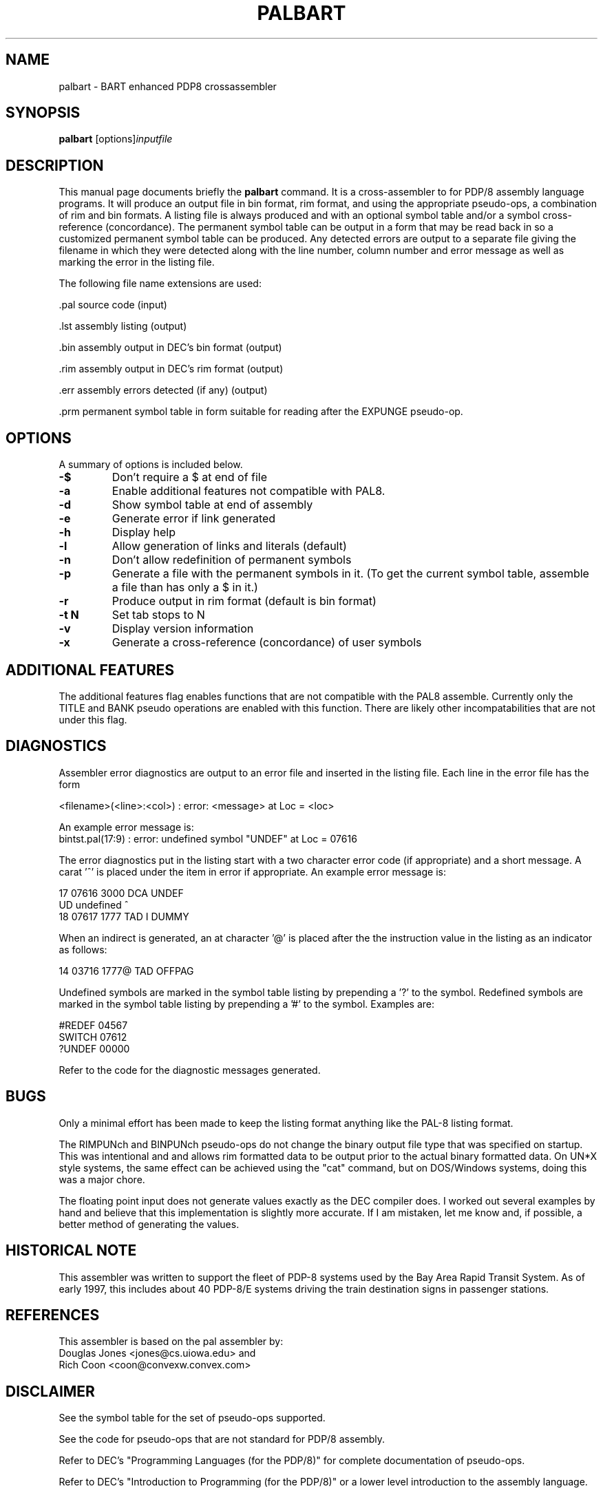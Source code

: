 .\"                                      Hey, EMACS: -*- nroff -*-
.\" First parameter, NAME, should be all caps
.\" Second parameter, SECTION, should be 1-8, maybe w/ subsection
.\" other parameters are allowed: see man(7), man(1)
.TH PALBART 1 "June 23, 2013"
.\" Please adjust this date whenever revising the manpage.
.\"
.\" Some roff macros, for reference:
.\" .nh        disable hyphenation
.\" .hy        enable hyphenation
.\" .ad l      left justify
.\" .ad b      justify to both left and right margins
.\" .nf        disable filling
.\" .fi        enable filling
.\" .br        insert line break
.\" .sp <n>    insert n+1 empty lines
.\" for manpage-specific macros, see man(7)
.SH NAME
palbart \- BART enhanced PDP8 crossassembler
.SH SYNOPSIS
.B palbart
.RI [options] inputfile
.br
.SH DESCRIPTION
This manual page documents briefly the
.B palbart
command.
It is a cross-assembler to for PDP/8 assembly language programs.
It will produce an output file in bin format, rim format, and using the
appropriate pseudo-ops, a combination of rim and bin formats.
A listing file is always produced and with an optional symbol table
and/or a symbol cross-reference (concordance).  The permanent symbol
table can be output in a form that may be read back in so a customized
permanent symbol table can be produced.  Any detected errors are output
to a separate file giving the filename in which they were detected
along with the line number, column number and error message as well as
marking the error in the listing file.
.PP
The following file name extensions are used:
.PP
 .pal    source code (input)
.PP
 .lst    assembly listing (output)
.PP
 .bin    assembly output in DEC's bin format (output)
.PP
 .rim    assembly output in DEC's rim format (output)
.PP
 .err    assembly errors detected (if any) (output)
.PP
 .prm    permanent symbol table in form suitable for reading after the EXPUNGE pseudo-op.

.PP
.SH OPTIONS
A summary of options is included below.
.TP
.B \-$
Don't require a $ at end of file
.TP
.B \-a
Enable additional features not compatible with PAL8.
.TP
.B \-d
Show symbol table at end of assembly
.TP
.B \-e
Generate error if link generated
.TP
.B \-h
Display help
.TP
.B \-l
Allow generation of links and literals (default)
.TP
.B \-n
Don't allow redefinition of permanent symbols
.TP
.B \-p
Generate a file with the permanent symbols in it.
(To get the current symbol table, assemble a file than has only
a $ in it.)
.TP
.B \-r
Produce output in rim format (default is bin format)
.TP
.B \-t N
Set tab stops to N
.TP
.B \-v
Display version information
.TP
.B \-x
Generate a cross-reference (concordance) of user symbols

.SH  ADDITIONAL FEATURES
The additional features flag enables functions that are not compatible
with the PAL8 assemble. Currently only the TITLE and BANK pseudo operations
are enabled with this function. There are likely other incompatabilities
that are not under this flag.
.SH  DIAGNOSTICS
Assembler error diagnostics are output to an error file and inserted
in the listing file.  Each line in the error file has the form
.PP
<filename>(<line>:<col>) : error:  <message> at Loc = <loc>
.PP
An example error message is:
.br
bintst.pal(17:9) : error:  undefined symbol "UNDEF" at Loc = 07616
.PP
The error diagnostics put in the listing start with a two character
error code (if appropriate) and a short message.  A carat '^' is
placed under the item in error if appropriate.
An example error message is:
.PP
      17 07616 3000          DCA     UNDEF
.br
   UD undefined                      ^
.br
      18 07617 1777          TAD  I  DUMMY
.PP
When an indirect is generated, an at character '@' is placed after the
the instruction value in the listing as an indicator as follows:
.PP
      14 03716 1777@         TAD     OFFPAG
.PP
Undefined symbols are marked in the symbol table listing by prepending
a '?' to the symbol.  Redefined symbols are marked in the symbol table
listing by prepending a '#' to the symbol.  Examples are:
.PP
   #REDEF   04567
.br
    SWITCH  07612
.br
   ?UNDEF   00000
.PP
Refer to the code for the diagnostic messages generated.

.SH BUGS
Only a minimal effort has been made to keep the listing format
anything like the PAL-8 listing format.
.PP
The RIMPUNch and BINPUNch pseudo-ops do not change the binary output
file type that was specified on startup.  This was intentional and
and allows rim formatted data to be output prior to the actual binary
formatted data.  On UN*X style systems, the same effect can be achieved
using the "cat" command, but on DOS/Windows systems, doing this was
a major chore.
.PP
The floating point input does not generate values exactly as the DEC
compiler does.  I worked out several examples by hand and believe that
this implementation is slightly more accurate.  If I am mistaken,
let me know and, if possible, a better method of generating the values.
.br

.SH HISTORICAL NOTE
This assembler was written to support the fleet of PDP-8 systems
used by the Bay Area Rapid Transit System.  As of early 1997,
this includes about 40 PDP-8/E systems driving the train destination
signs in passenger stations.

.SH REFERENCES
This assembler is based on the pal assembler by:
.br
Douglas Jones <jones@cs.uiowa.edu> and
.br
Rich Coon <coon@convexw.convex.com>

.SH DISCLAIMER
See the symbol table for the set of pseudo-ops supported.
.PP
See the code for pseudo-ops that are not standard for PDP/8 assembly.
.PP
Refer to DEC's "Programming Languages (for the PDP/8)" for complete
documentation of pseudo-ops.
.PP
Refer to DEC's "Introduction to Programming (for the PDP/8)" or a
lower level introduction to the assembly language.

.SH WARRANTY
If you don't like it the way it works or if it doesn't work, that's
tough.  You're welcome to fix it yourself.  That's what you get for
using free software.

.SH COPYRIGHT NOTICE
This is free software.  There is no fee for using it.  You may make
any changes that you wish and also give it away.  If you can make
a commercial product out of it, fine, but do not put any limits on
the purchaser's right to do the same.  If you improve it or fix any
bugs, it would be nice if you told me and offered me a copy of the
new version.
Gary Messenbrink <gam@rahul.net>

.SH VERSIONS
 Version  Date    by   Comments
.br
   v1.0  12Apr96  GAM  Original
.br
   v1.1  18Nov96  GAM  Permanent symbol table initialization error.
.br
   v1.2  20Nov96  GAM  Added BINPUNch and RIMPUNch pseudo-operators.
.br
   v1.3  24Nov96  GAM  Added DUBL pseudo-op (24 bit integer constants).
.br
   v1.4  29Nov96  GAM  Fixed bug in checksum generation.
.br
   v2.1  08Dec96  GAM  Added concordance processing (cross reference).
.br
   v2.2  10Dec96  GAM  Added FLTG psuedo-op (floating point constants).
.br
   v2.3   2Feb97  GAM  Fixed paging problem in cross reference output.
.br
   v2.4  11Apr97  GAM  Fixed problem with some labels being put in cross reference multiple times.
.br
   v2.9  23Jun13  DJG  David Gesswein djg@pdp8online.com
                       Combined versions found online and fixed many bugs.
                       Used source from v2.5  03Nov07  RK and 
                       v2.6  14Jul03  PNT. 
.SH AUTHOR
This manual page was written by Vince Mulhollon <vlm@execpc.com>,
for the Debian GNU/Linux system (but may be used by others).
